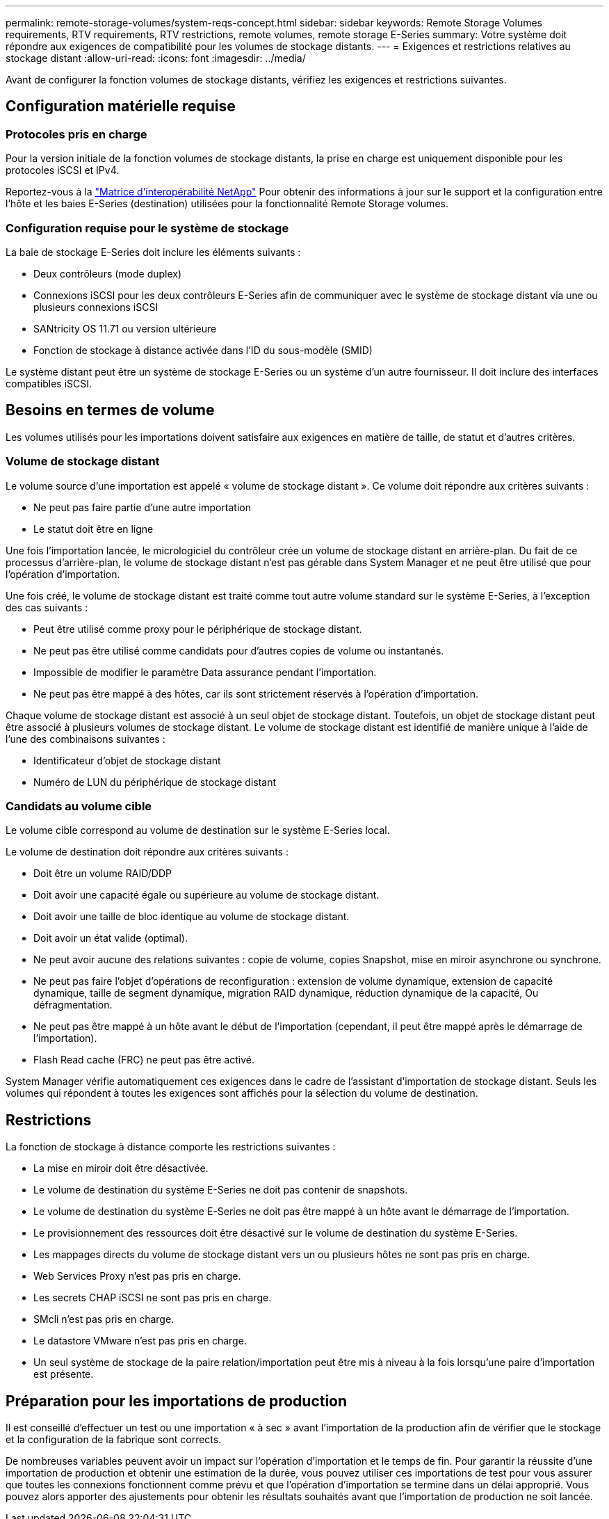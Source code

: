 ---
permalink: remote-storage-volumes/system-reqs-concept.html 
sidebar: sidebar 
keywords: Remote Storage Volumes requirements, RTV requirements, RTV restrictions, remote volumes, remote storage E-Series 
summary: Votre système doit répondre aux exigences de compatibilité pour les volumes de stockage distants. 
---
= Exigences et restrictions relatives au stockage distant
:allow-uri-read: 
:icons: font
:imagesdir: ../media/


[role="lead"]
Avant de configurer la fonction volumes de stockage distants, vérifiez les exigences et restrictions suivantes.



== Configuration matérielle requise



=== Protocoles pris en charge

Pour la version initiale de la fonction volumes de stockage distants, la prise en charge est uniquement disponible pour les protocoles iSCSI et IPv4.

Reportez-vous à la http://mysupport.netapp.com/matrix["Matrice d'interopérabilité NetApp"^] Pour obtenir des informations à jour sur le support et la configuration entre l'hôte et les baies E-Series (destination) utilisées pour la fonctionnalité Remote Storage volumes.



=== Configuration requise pour le système de stockage

La baie de stockage E-Series doit inclure les éléments suivants :

* Deux contrôleurs (mode duplex)
* Connexions iSCSI pour les deux contrôleurs E-Series afin de communiquer avec le système de stockage distant via une ou plusieurs connexions iSCSI
* SANtricity OS 11.71 ou version ultérieure
* Fonction de stockage à distance activée dans l'ID du sous-modèle (SMID)


Le système distant peut être un système de stockage E-Series ou un système d'un autre fournisseur. Il doit inclure des interfaces compatibles iSCSI.



== Besoins en termes de volume

Les volumes utilisés pour les importations doivent satisfaire aux exigences en matière de taille, de statut et d'autres critères.



=== Volume de stockage distant

Le volume source d'une importation est appelé « volume de stockage distant ». Ce volume doit répondre aux critères suivants :

* Ne peut pas faire partie d'une autre importation
* Le statut doit être en ligne


Une fois l'importation lancée, le micrologiciel du contrôleur crée un volume de stockage distant en arrière-plan. Du fait de ce processus d'arrière-plan, le volume de stockage distant n'est pas gérable dans System Manager et ne peut être utilisé que pour l'opération d'importation.

Une fois créé, le volume de stockage distant est traité comme tout autre volume standard sur le système E-Series, à l'exception des cas suivants :

* Peut être utilisé comme proxy pour le périphérique de stockage distant.
* Ne peut pas être utilisé comme candidats pour d'autres copies de volume ou instantanés.
* Impossible de modifier le paramètre Data assurance pendant l'importation.
* Ne peut pas être mappé à des hôtes, car ils sont strictement réservés à l'opération d'importation.


Chaque volume de stockage distant est associé à un seul objet de stockage distant. Toutefois, un objet de stockage distant peut être associé à plusieurs volumes de stockage distant. Le volume de stockage distant est identifié de manière unique à l'aide de l'une des combinaisons suivantes :

* Identificateur d'objet de stockage distant
* Numéro de LUN du périphérique de stockage distant




=== Candidats au volume cible

Le volume cible correspond au volume de destination sur le système E-Series local.

Le volume de destination doit répondre aux critères suivants :

* Doit être un volume RAID/DDP
* Doit avoir une capacité égale ou supérieure au volume de stockage distant.
* Doit avoir une taille de bloc identique au volume de stockage distant.
* Doit avoir un état valide (optimal).
* Ne peut avoir aucune des relations suivantes : copie de volume, copies Snapshot, mise en miroir asynchrone ou synchrone.
* Ne peut pas faire l'objet d'opérations de reconfiguration : extension de volume dynamique, extension de capacité dynamique, taille de segment dynamique, migration RAID dynamique, réduction dynamique de la capacité, Ou défragmentation.
* Ne peut pas être mappé à un hôte avant le début de l'importation (cependant, il peut être mappé après le démarrage de l'importation).
* Flash Read cache (FRC) ne peut pas être activé.


System Manager vérifie automatiquement ces exigences dans le cadre de l'assistant d'importation de stockage distant. Seuls les volumes qui répondent à toutes les exigences sont affichés pour la sélection du volume de destination.



== Restrictions

La fonction de stockage à distance comporte les restrictions suivantes :

* La mise en miroir doit être désactivée.
* Le volume de destination du système E-Series ne doit pas contenir de snapshots.
* Le volume de destination du système E-Series ne doit pas être mappé à un hôte avant le démarrage de l'importation.
* Le provisionnement des ressources doit être désactivé sur le volume de destination du système E-Series.
* Les mappages directs du volume de stockage distant vers un ou plusieurs hôtes ne sont pas pris en charge.
* Web Services Proxy n'est pas pris en charge.
* Les secrets CHAP iSCSI ne sont pas pris en charge.
* SMcli n'est pas pris en charge.
* Le datastore VMware n'est pas pris en charge.
* Un seul système de stockage de la paire relation/importation peut être mis à niveau à la fois lorsqu'une paire d'importation est présente.




== Préparation pour les importations de production

Il est conseillé d'effectuer un test ou une importation « à sec » avant l'importation de la production afin de vérifier que le stockage et la configuration de la fabrique sont corrects.

De nombreuses variables peuvent avoir un impact sur l'opération d'importation et le temps de fin. Pour garantir la réussite d'une importation de production et obtenir une estimation de la durée, vous pouvez utiliser ces importations de test pour vous assurer que toutes les connexions fonctionnent comme prévu et que l'opération d'importation se termine dans un délai approprié. Vous pouvez alors apporter des ajustements pour obtenir les résultats souhaités avant que l'importation de production ne soit lancée.
